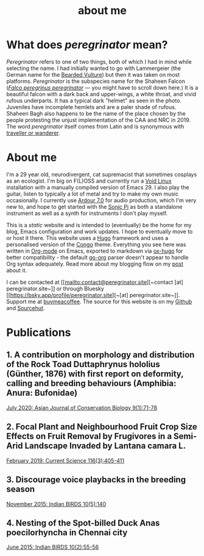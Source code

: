 #+HUGO_BASE_DIR: ../
#+HUGO_SECTION: /
#+HUGO_CUSTOM_FRONT_MATTER: :toc false :layout "simple" :showDate false :showAuthor false :showBreadcrumbs true :showReadingTime false

#+title: about me

* What does /peregrinator/ mean?

/Peregrinator/ refers to one of two things, both of which I had in mind
while selecting the name. I had initially wanted to go with
Lammergeier (the German name for the [[https://birdsoftheworld.org/bow/species/lammer1/cur/introduction][Bearded Vulture]]) but then it was
taken on most platforms. /Peregrinator/ is the subspecies name for the
Shaheen Falcon (/[[https://birdsoftheworld.org/bow/species/perfal/cur/systematics#subsp][Falco peregrinus peregrinator]]/ — you might have to
scroll down here.) It is a beautiful falcon with a dark back and
upper-wings, a white throat, and vivid rufous underparts. It has a
typical dark "helmet" as seen in the photo. Juveniles have incomplete
hemlets and are a paler shade of rufous. Shaheen Bagh also happens to
be the name of the place chosen by the people protesting the unjust
implementation of the CAA and NRC in 2019. The word /peregrinator/
itself comes from Latin and is synonymous with [[https://www.merriam-webster.com/dictionary/peregrinator][traveller or wanderer]].

#+hugo: {{< figure src="img/GK_shaheen.jpeg" alt="Shaheen Falcon with a Parakeet kill" caption="Shaheen Falcon with a Parakeet kill. Photo by Gnanaskandan Kesavabharathi. July 2016, Chennai outskirts." >}}

* About me

I'm a 29 year old, neurodivergent, cat supremacist that sometimes
cosplays as an ecologist. I'm big on F(L)OSS and currently run a [[https://voidlinux.org][Void
Linux]] installation with a manually compiled version of Emacs 29. I
also play the guitar, listen to typically a lot of metal and try to
make my own music occasionally. I currently use [[https://ardour.org][Ardour 7.0]] for audio
production, which I'm very new to, and hope to get started with the
[[https://sonic-pi.net][Sonic Pi]] as both a standalone instrument as well as a synth for
instruments I don't play myself.

This is a /static/ website and is intended to (eventually) be the home
for my blog, Emacs configuration and work updates. I hope to
eventually move to or host it there. This website uses a [[https://gohugo.io][Hugo]]
framework and uses a personalised version of the [[https://github.com/jpanther/congo][Congo]]
theme. Everything you see here was written in [[https:orgmode.org][Org-mode]] on Emacs,
exported to markdown via [[https://github.com/kaushalmodi/ox-hugo][ox-hugo]] for better compatibility - the
default [[https://github.com/niklasfasching/go-org][go-org]] parser doesn't appear to handle Org syntax
adequately. Read more about my blogging flow on my [[file:/blog/2022/12/hugo-org-and-starting-over-at-a-new-blog.html][post]] about it.

I can be contacted at [[mailto:contact@peregrinator.site][~contact [at] peregrinator.site~]] or through
Bluesky [[https://bsky.app/profile/peregrinator.site][~[at] peregrinator.site~]]. Support me at [[https://www.buymeacoffee.com/peregrinator][buymeacoffee]]. The
source for this website is on my [[https://github.com/brihadeesh/peregrinator.site][Github]] and [[https://git.sr.ht/~peregrinator/peregrinator.site][Sourcehut]].

* Publications

** 1. A contribution on morphology and distribution of the Rock Toad Duttaphrynus hololius (Günther, 1876) with first report on deformity, calling and breeding behaviours (Amphibia: Anura: Bufonidae)

[[https://ajcb.in/archive_july_20.php][July 2020: Asian Journal of Conservation Biology 9(1):71-78]]

#+hugo: {{< embed-pdf url="/pdfs/jul2020_AJCB.pdf" >}}

** 2. Focal Plant and Neighbourhood Fruit Crop Size Effects on Fruit Removal by Frugivores in a Semi-Arid Landscape Invaded by Lantana camara L.

[[https://www.jstor.org/stable/e27137849][February 2019: Current Science 116(3):405-411]]

#+hugo: {{< embed-pdf url="/pdfs/feb2019_CurSci.pdf" >}}

** 3. Discourage voice playbacks in the breeding season

[[https://indianbirds.in/vol-10-no-5/][November 2015: Indian BIRDS 10(5):140]]

#+hugo: {{< embed-pdf url="/pdfs/nov2015_IndianBirds.pdf" >}}

** 4. Nesting of the Spot-billed Duck Anas poecilorhyncha in Chennai city

[[https://indianbirds.in/vol-10-no-2/][June 2015: Indian BIRDS 10(2):55-56]]

#+hugo: {{< embed-pdf url="/pdfs/jun2015_IndianBirds.pdf" >}}
